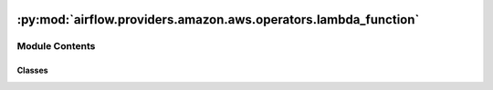 .. Licensed to the Apache Software Foundation (ASF) under one
    or more contributor license agreements.  See the NOTICE file
    distributed with this work for additional information
    regarding copyright ownership.  The ASF licenses this file
    to you under the Apache License, Version 2.0 (the
    "License"); you may not use this file except in compliance
    with the License.  You may obtain a copy of the License at

 ..   http://www.apache.org/licenses/LICENSE-2.0

 .. Unless required by applicable law or agreed to in writing,
    software distributed under the License is distributed on an
    "AS IS" BASIS, WITHOUT WARRANTIES OR CONDITIONS OF ANY
    KIND, either express or implied.  See the License for the
    specific language governing permissions and limitations
    under the License.

:py:mod:`airflow.providers.amazon.aws.operators.lambda_function`
================================================================

.. py:module:: airflow.providers.amazon.aws.operators.lambda_function


Module Contents
---------------

Classes
~~~~~~~

.. autoapisummary::

   airflow.providers.amazon.aws.operators.lambda_function.LambdaCreateFunctionOperator
   airflow.providers.amazon.aws.operators.lambda_function.LambdaInvokeFunctionOperator




.. py:class:: LambdaCreateFunctionOperator(*, function_name, runtime = None, role, handler = None, code, description = None, timeout = None, config = {}, wait_for_completion = False, waiter_max_attempts = 60, waiter_delay = 15, deferrable = conf.getboolean('operators', 'default_deferrable', fallback=False), aws_conn_id = 'aws_default', **kwargs)


   Bases: :py:obj:`airflow.models.BaseOperator`

   Creates an AWS Lambda function.

   More information regarding parameters of this operator can be found here
   https://boto3.amazonaws.com/v1/documentation/api/latest/reference/services/lambda.html#Lambda.Client.create_function

   .. seealso::
       For more information on how to use this operator, take a look at the guide:
       :ref:`howto/operator:LambdaCreateFunctionOperator`

   :param function_name: The name of the AWS Lambda function, version, or alias.
   :param runtime: The identifier of the function's runtime. Runtime is required if the deployment package
       is a .zip file archive.
   :param role: The Amazon Resource Name (ARN) of the function's execution role.
   :param handler: The name of the method within your code that Lambda calls to run your function.
       Handler is required if the deployment package is a .zip file archive.
   :param code: The code for the function.
   :param description: A description of the function.
   :param timeout: The amount of time (in seconds) that Lambda allows a function to run before stopping it.
   :param config: Optional dictionary for arbitrary parameters to the boto API create_lambda call.
   :param wait_for_completion: If True, the operator will wait until the function is active.
   :param waiter_max_attempts: Maximum number of attempts to poll the creation.
   :param waiter_delay: Number of seconds between polling the state of the creation.
   :param deferrable: If True, the operator will wait asynchronously for the creation to complete.
       This implies waiting for creation complete. This mode requires aiobotocore module to be installed.
       (default: False, but can be overridden in config file by setting default_deferrable to True)
   :param aws_conn_id: The AWS connection ID to use

   .. py:attribute:: template_fields
      :type: Sequence[str]
      :value: ('function_name', 'runtime', 'role', 'handler', 'code', 'config')



   .. py:attribute:: ui_color
      :value: '#ff7300'



   .. py:method:: hook()


   .. py:method:: execute(context)

      Derive when creating an operator.

      Context is the same dictionary used as when rendering jinja templates.

      Refer to get_template_context for more context.


   .. py:method:: execute_complete(context, event = None)



.. py:class:: LambdaInvokeFunctionOperator(*, function_name, log_type = None, keep_empty_log_lines = True, qualifier = None, invocation_type = None, client_context = None, payload = None, aws_conn_id = 'aws_default', **kwargs)


   Bases: :py:obj:`airflow.models.BaseOperator`

   Invokes an AWS Lambda function.

   You can invoke a function synchronously (and wait for the response), or asynchronously.
   To invoke a function asynchronously, set `invocation_type` to `Event`. For more details,
   review the boto3 Lambda invoke docs.

   .. seealso::
       For more information on how to use this operator, take a look at the guide:
       :ref:`howto/operator:LambdaInvokeFunctionOperator`

   :param function_name: The name of the AWS Lambda function, version, or alias.
   :param log_type: Set to Tail to include the execution log in the response and task logs.
       Otherwise, set to "None". Applies to synchronously invoked functions only,
       and returns the last 4 KB of the execution log.
   :param keep_empty_log_lines: Whether or not keep empty lines in the execution log.
   :param qualifier: Specify a version or alias to invoke a published version of the function.
   :param invocation_type: AWS Lambda invocation type (RequestResponse, Event, DryRun)
   :param client_context: Data about the invoking client to pass to the function in the context object
   :param payload: JSON provided as input to the Lambda function
   :param aws_conn_id: The AWS connection ID to use

   .. py:attribute:: template_fields
      :type: Sequence[str]
      :value: ('function_name', 'payload', 'qualifier', 'invocation_type')



   .. py:attribute:: ui_color
      :value: '#ff7300'



   .. py:method:: hook()


   .. py:method:: execute(context)

      Invoke the target AWS Lambda function from Airflow.

      :return: The response payload from the function, or an error object.
